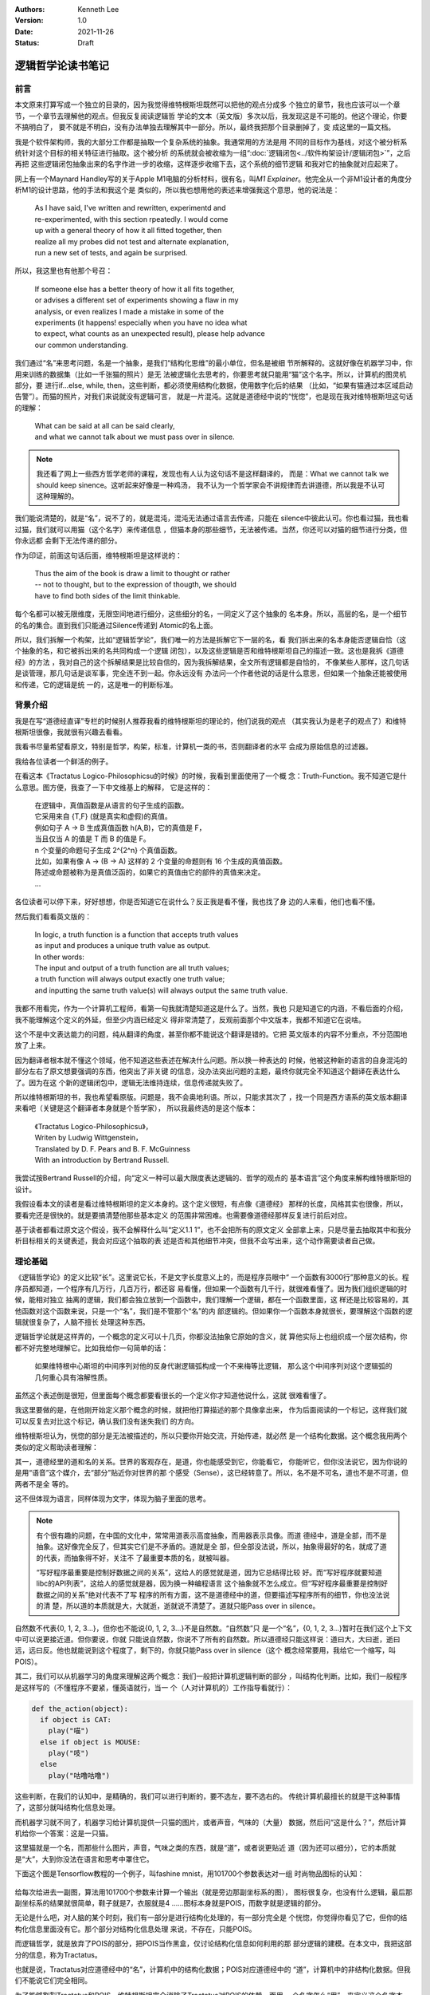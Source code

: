 .. Kenneth Lee 版权所有 2021

:Authors: Kenneth Lee
:Version: 1.0
:Date: 2021-11-26
:Status: Draft

逻辑哲学论读书笔记
*******************

前言
======

本文原来打算写成一个独立的目录的，因为我觉得维特根斯坦既然可以把他的观点分成多
个独立的章节，我也应该可以一个章节，一个章节去理解他的观点。但我反复阅读逻辑哲
学论的文本（英文版）多次以后，我发现这是不可能的。他这个理论，你要不搞明白了，
要不就是不明白，没有办法单独去理解其中一部分。所以，最终我把那个目录删掉了，变
成这里的一篇文档。

我是个软件架构师，我的大部分工作都是抽取一个复杂系统的抽象。我通常用的方法是用
不同的目标作为基线，对这个被分析系统针对这个目标的相关特征进行抽取。这个被分析
的系统就会被收缩为一组“\ :doc:`逻辑闭包<../软件构架设计/逻辑闭包>`\ ”，之后再把
这些逻辑闭包抽象出来的名字作进一步的收缩，这样逐步收缩下去，这个系统的细节逻辑
和我对它的抽象就对应起来了。

网上有一个Maynard Handley写的关于Apple M1电脑的分析材料，很有名，叫\ *M1
Explainer*\ 。他完全从一个非M1设计者的角度分析M1的设计思路，他的手法和我这个是
类似的，所以我也想用他的表述来增强我这个意思，他的说法是：

        | As I have said, I've written and rewritten, experimentd and
        | re-experimented, with this section rpeatedly. I would come
        | up with a general theory of how it all fitted together, then
        | realize all my probes did not test and alternate explanation,
        | run a new set of tests, and again be surprised.

所以，我这里也有他那个号召：

        | If someone else has a better theory of how it all fits together,
        | or advises a different set of experiments showing a flaw in my
        | analysis, or even realizes I made a mistake in some of the
        | experiments (it happens! especially when you have no idea what
        | to expect, what counts as an unexpected result), please help advance
        | our common understanding.

我们通过“名”来思考问题，名是一个抽象，是我们“结构化思维”的最小单位，但名是被细
节所解释的。这就好像在机器学习中，你用来训练的数据集（比如一千张猫的照片）是无
法被逻辑化去思考的，你要思考就只能用“猫”这个名字。所以，计算机的图灵机部分，要
进行if...else, while, then，这些判断，都必须使用结构化数据，使用数字化后的结果
（比如，“如果有猫通过本区域启动告警”）。而猫的照片，对我们来说就没有逻辑可言，
就是一片混沌。这就是道德经中说的“恍惚”，也是现在我对维特根斯坦这句话的理解：

        | What can be said at all can be said clearly,
        | and what we cannot talk about we must pass over in silence.

.. note::

  我还看了网上一些西方哲学老师的课程，发现也有人认为这句话不是这样翻译的，
  而是：What we cannot talk we should keep sinence。这听起来好像是一种鸡汤，
  我不认为一个哲学家会不讲规律而去讲道德，所以我是不认可这种理解的。

我们能说清楚的，就是“名”，说不了的，就是混沌，混沌无法通过语言去传递，只能在
silence中彼此认可。你也看过猫，我也看过猫，我们就可以用猫（这个名字）来传递信息
，但猫本身的那些细节，无法被传递。当然，你还可以对猫的细节进行分类，但你永远都
会剩下无法传递的部分。

作为印证，前面这句话后面，维特根斯坦是这样说的：

        | Thus the aim of the book is draw a limit to thought or rather
        | -- not to thought, but to the expression of thougth, we should
        | have to find both sides of the limit thinkable.

每个名都可以被无限维度，无限空间地进行细分，这些细分的名，一同定义了这个抽象的
名本身。所以，高层的名，是一个细节的名的集合。直到我们只能通过Silence传递到
Atomic的名上面。

所以，我们拆解一个构架，比如“逻辑哲学论”，我们唯一的方法是拆解它下一层的名，看
我们拆出来的名本身能否逻辑自恰（这个抽象的名，和它被拆出来的名共同构成一个逻辑
闭包），以及这些逻辑是否和维特根斯坦自己的描述一致。这也是我拆《道德经》的方法
，我对自己的这个拆解结果是比较自信的，因为我拆解结果，全文所有逻辑都是自恰的，
不像某些人那样，这几句话是谈管理，那几句话是谈军事，完全连不到一起。你永远没有
办法问一个作者他说的话是什么意思，但如果一个抽象还能被使用和传递，它的逻辑是统
一的，这是唯一的判断标准。

背景介绍
=========

我是在写“道德经直译”专栏的时候别人推荐我看的维特根斯坦的理论的，他们说我的观点
（其实我认为是老子的观点了）和维特根斯坦很像，我就很有兴趣去看看。

我看书尽量希望看原文，特别是哲学，构架，标准，计算机一类的书，否则翻译者的水平
会成为原始信息的过滤器。

我给各位读者一个鲜活的例子。

在看这本《Tractatus Logico-Philosophicsu的时候》的时候，我看到里面使用了一个概
念：Truth-Function。我不知道它是什么意思。图方便，我查了一下中文维基上的解释，
它是这样的：

        | 在逻辑中，真值函数是从语言的句子生成的函数。
        | 它采用来自 {T,F} (就是真实和虚假)的真值。
        | 例如句子 A → B 生成真值函数 h(A,B)，它的真值是 F，
        | 当且仅当 A 的值是 T 而 B 的值是 F。
        | n 个变量的命题句子生成 2^{2^n} 个真值函数。
        | 比如，如果有像 A → (B → A) 这样的 2 个变量的命题则有 16 个生成的真值函数。
        | 陈述或命题被称为是真值泛函的，如果它的真值由它的部件的真值来决定。 
        | ...

各位读者可以停下来，好好想想，你是否知道它在说什么？反正我是看不懂，我也找了身
边的人来看，他们也看不懂。

然后我们看看英文版的：

        | In logic, a truth function is a function that accepts truth values
        | as input and produces a unique truth value as output.
        | In other words: 
        | The input and output of a truth function are all truth values;
        | a truth function will always output exactly one truth value;
        | and inputting the same truth value(s) will always output the same truth value.

我都不用看完，作为一个计算机工程师，看第一句我就清楚知道这是什么了。当然，我也
只是知道它的内涵，不看后面的介绍，我不能理解这个定义的外延，但至少内涵已经定义
得非常清楚了，反观前面那个中文版本，我都不知道它在说啥。

这个不是中文表达能力的问题，纯从翻译的角度，甚至你都不能说这个翻译是错的。它把
英文版本的内容不分重点，不分范围地放了上来。

因为翻译者根本就不懂这个领域，他不知道这些表述在解决什么问题。所以换一种表达的
时候，他被这种新的语言的自身混沌的部分左右了原文想要强调的东西，他突出了非关键
的信息，没办法突出问题的主题，最终你就完全不知道这个翻译在表达什么了。因为在这
个新的逻辑闭包中，逻辑无法维持连续，信息传递就失败了。

所以维特根斯坦的书，我也希望看原版。问题是，我不会奥地利语。所以，只能求其次了
，找一个同是西方语系的英文版本翻译来看吧（关键是这个翻译者本身就是个哲学家），
所以我最终选的是这个版本：

        | 《Tractatus Logico-Philosophicsu》，
        | Writen by Ludwig Wittgenstein，
        | Translated by D. F. Pears and B. F. McGuinness
        | With an introduction by Bertrand Russell.

我尝试按Bertrand Russell的介绍，向“定义一种可以最大限度表达逻辑的、哲学的观点的
基本语言”这个角度来解构维特根斯坦的设计。

我假设看本文的读者是看过维特根斯坦的定义本身的。这个定义很短，有点像《道德经》
那样的长度，风格其实也很像，所以，要看完还是很快的。就是要搞清楚他那些基本定义
的范围非常困难。也需要像道德经那样反复进行前后对应。

基于读者都看过原文这个假设，我不会解释什么叫“定义1.1 1”，也不会把所有的原文定义
全部拿上来，只是尽量去抽取其中和我分析目标相关的关键表述，我会对应这个抽取的表
述是否和其他细节冲突，但我不会写出来，这个动作需要读者自己做。

理论基础
============

《逻辑哲学论》的定义比较“长”。这里说它长，不是文字长度意义上的，而是程序员眼中“
一个函数有3000行”那种意义的长。程序员都知道，一个程序有几万行，几百万行，都还容
易看懂，但如果一个函数有几千行，就很难看懂了。因为我们组织逻辑的时候，能相对独立
抽离的逻辑，我们都会独立放到一个函数中，我们理解一个逻辑，都在一个函数里面，这
样还是比较容易的，其他函数对这个函数来说，只是一个“名”，我们是不管那个“名”的内
部逻辑的。但如果你一个函数本身就很长，要理解这个函数的逻辑就很复杂了，人脑不擅长
处理这种东西。

逻辑哲学论就是这样弄的，一个概念的定义可以十几页，你都没法抽象它原始的含义，就
算他实际上也组织成一个层次结构，你都不好完整地理解它。比如我给你一句简单的话：

        如果维特根中心斯坦的中间序列对他的反身代谢逻辑弧构成一个不来梅等比逻辑，
        那么这个中间序列对这个逻辑弧的几何重心具有溶解性质。

虽然这个表述倒是很短，但里面每个概念都要看很长的一个定义你才知道他说什么，这就
很难看懂了。

我这里要做的是，在他刚开始定义那个概念的时候，就把他打算描述的那个具像拿出来，
作为后面阅读的一个标记，这样我们就可以反复去对比这个标记，确认我们没有迷失我们
的方向。

维特根斯坦认为，恍惚的部分是无法被描述的，所以只要你开始交流，开始传递，就必然
是一个结构化数据。这个概念我用两个类似的定义帮助读者理解：

其一，道德经里的道和名的关系。世界的客观存在，是道，你也能感受到它，你能看它，
你能听它，但你没法说它，因为你说的是用“语音”这个媒介，去“部分”贴近你对世界的那
个感受（Sense），这已经转意了。所以，名不是不可名，道也不是不可道，但两者不是全
等的。

这不但体现为语言，同样体现为文字，体现为脑子里面的思考。

.. note::

  有个很有趣的问题，在中国的文化中，常常用道表示高度抽象，而用器表示具像。而道
  德经中，道是全部，而不是抽象。这好像完全反了，但其实它们是不矛盾的。道就是全
  部，但全部没法说，所以，抽象得最好的名，就成了道的代表，而抽象得不好，关注不
  了最重要本质的名，就被叫器。

  “写好程序最重要是控制好数据之间的关系”，这给人的感觉就是道，因为它总结得比较
  好。而“写好程序就要知道libc的API列表”，这给人的感觉就是器，因为换一种编程语言
  这个抽象就不怎么成立。但“写好程序最重要是控制好数据之间的关系”绝对代表不了写
  程序的所有方面，这不是道德经中的道，但要描述写程序所有的细节，你也没法说的清
  楚，所以道的本质就是大，大就逝，逝就说不清楚了。道就只能Pass over in silence。

自然数不代表{0, 1, 2, 3...}，但你也不能说{0, 1, 2, 3...}不是自然数。“自然数”只
是一个“名”，{0, 1, 2, 3...}暂时在我们这个上下文中可以说更接近道。但你要说，你就
只能说自然数，你说不了所有的自然数。所以道德经只能这样说：道曰大，大曰逝，逝曰
远，远曰反。他也就能说到这个程度了，剩下的，你就只能Pass over in silence（这个
概念经常要用，我给它一个缩写，叫POIS）。

其二，我们可以从机器学习的角度来理解这两个概念：我们一般把计算机逻辑判断的部分
，叫结构化判断。比如，我们一般程序是这样写的（不懂程序不要紧，懂英语就行，当一
个（人对计算机的）工作指导看就行）：

.. code-block:: python

  def the_action(object):
    if object is CAT:
      play("喵")
    else if object is MOUSE:
      play("吱")
    else
      play("咕噜咕噜")

这些判断，在我们的认知中，是精确的，我们可以进行判断的，要不选左，要不选右的。
传统计算机最擅长的就是干这种事情了，这部分就叫结构化信息处理。

而机器学习就不同了，机器学习给计算机提供一只猫的图片，或者声音，气味的（大量）
数据，然后问“这是什么？”，然后计算机给你一个答案：这是一只猫。

这里猫就是一个名，而那些什么图片，声音，气味之类的东西，就是“道”，或者说更贴近
道（因为还可以细分），它的本质就是“大”，大到你没法在语言和思考中罩住它。

下面这个图是Tensorflow教程的一个例子，叫fashine mnist，用101700个参数表达对一组
时尚物品图标的认知：

.. figure:: _static/fashine_mnist.png

给每次给进去一副图，算法用101700个参数来计算一个输出（就是旁边那副坐标系的图），
图标很复杂，也没有什么逻辑，最后那副坐标系的结果就很简单，鞋子就是7，衣服就是4
……图标本身就是POIS，而数字就是逻辑的部分。

无论是什么吧，对人脑的某个时刻，我们有一部分是进行结构化处理的，有一部分完全是
个恍惚，你觉得你看见了它，但你的结构化信息里面没有它。那个部分对结构化信息处理
来说，不存在，只能POIS。

而逻辑哲学，就是放弃了POIS的部分，把POIS当作黑盒，仅讨论结构化信息如何利用的那
部分逻辑的建模。在本文中，我把这部分的信息，称为Tractatus。

也就是说，Tractatus对应道德经中的“名”，计算机中的结构化数据；POIS对应道德经中的
“道”，计算机中的非结构化数据。但我们不能说它们完全相同。

为了能够割裂Tractatus和POIS，维特根斯坦完全消除了Tractatus对POIS的依赖，而用一
个名字怎么“用”，来定义这个名字本身。如果你的逻辑判断（请具像地联想一下前面的程
序）用到了一个对象的属性，那么这个属性就是这个对象的一部分，如果你没有用到这个
属性，它就不是，这个对象当初被定义时所使用的原始的POIS，不是问题的一部分。

这样，Tractatus就可以完全在“逻辑”的范围内讨论问题了，不需要在去纠缠“这是不是我
说的那个东西”。所以，Tractatus和道德经是完全不同的学问。Tractatus讨论的是纯粹的
“名的规律”，而道德经讨论的是“名被道影响的规律”。

让我们这样想这个问题：在Tractatus中，如果你整个逻辑判断模型是：

        | 这是狗，它会叫，会吃，会生后代，可以豢养

然后你还有一个判断模型：

        | 这是猫，它会叫，会吃，会生后代，可以豢养

对于Tractatus来说，这就是同一个东西，我判断不了你当时看见这种东西那个POIS是什么
，但在你这个逻辑世界中，这就是同一个东西。

而道德经不是这样想这个问题的，道德经一直想的是，你认为：

        | 这是X，它会叫，会吃，会生后代，可以豢养

这个概念现在是这样的，它一直是这样吗？它发展起来的规律是什么样的？如果人们开始
因此定义了“狗肉好吃”，那么这些条件就不会是这些条件，我们会从那个集合中抽取其他
的属性。所以，求强就要处弱，求好就要面对坏。它一直讨论的是“道”对“名”系统的输入
和改变。而逻辑哲学讨论的是：现在我们停止POIS对Tractatus的输入，Tractatus呈现什
么样的特征。

所以，前面提到的这个Truth Function就很重要了。因为所有有效的逻辑判断，最终都只
反映为“在集合中”和“不在集合中”，或者说“属性匹配”和“属性不匹配”这种判断。那么，
我们就可以把所有的的观点（Proposition），看作是原子定义（Atomic，再分解就成为
POIS的概念）的一种组合（Complex）。而这个组合方法，就是Truth Function。Truth
Function接受Truth Function自己作为输入，比如“猫会上树”，这是一个Atomic；“狗会游
泳”，这也是一个Atomic，那么我们组合一下，“狗会游泳而且猫会上树”，这是用真值函数
“而且”组合出来的一个Complex。如果我们知道两个Atomic的真假，我们也就知道了这个
Complex的真假了。如果所有的Complex都是通过真值函数来组合的，那么，我们就可以清
晰描述我们所有Tractatus要描述的问题。

为此，维特根斯坦还特意去解决了罗素悖论中的问题，不允许把一个Truth Function自己
作为自己的输入。这里的关键就是他前面那个定义：一个名称被它的所有用法所定义，所
以，如果一个真值函数的输入中包括了它自己，那么它自己作为它的输入定义了一个新的
真值函数。所以，不存在F(Fu)，因为F本身不能作为F的输入，它要求写作
:math:`(\exists\psi):F(\psi\ u).\psi\ u=Fu`
。这里把内层的Fu另外定义成\ :math:`\psi`\ ，让F的定义变成加上\ :math:`\psi`\ 的
定义，把两者分开了。

.. note::

  这里这个描述让我pending了很久，因为不知道这个.是什么，也不知道它的优先级是什
  么。一直看到最后，我才知道这是and，优先级在整个表达式中最低。

逻辑哲学这个基本的概念，也告诉了我们一个最基本的信息传递的原理。信息的传递是由
发送方和接收放共同决定的。这也是道德经中说的混沌的原理：视而不见，听而不闻，博
之不得。为什么会这样？因为你接受这个“POIS”的那个模型中，没有抽取这个信息。

我给你一张纸条，里面证明了哥德巴赫猜想，你拿起来就上厕所了：我希望传递的信息是
哥德巴赫猜想，你提取的信息是“这东西可以擦屁股”。所以，定义你的世界不是这个世界
的全部，而是你建立的那个模型。这也是我这里写这么多的原因，我给你抽象这么多概念
然后建立一个可以对细节信息进行“真”，“假”判断的模型，没有这个模型，所有文字都只
会变成“文字”这个名字，抽取不出其他有效信息的。

另一个值得关注的问题是可能性。这个问题对于中国人来说也非常有趣。对于西方人来说，

        **If** I work hard, **then** I will be promoted.

如果把I work hard定义为p，I am promoted定义为q，那么这句话在逻辑上表示为：

        p->q

念做“p imply q”。它和“~p v q”是等价的。所以，在英文中，上面这句话可以这样说：

        **Either** I don't work hard，**or** I am promoted.

这背后是这样一张真值表（T表示True，F表示False，v表示or）：

.. _pq真值表:

.. table:: p->q和~p v q真值表

  +---+---+------+----+--------+
  | p | q | p->q | ~p | ~p v q |
  +===+===+======+====+========+
  | T | T |  T   | F  |    T   |
  +---+---+------+----+--------+
  | T | F |  T   | F  |    F   |
  +---+---+------+----+--------+
  | F | T |  ?   | T  |    T   |
  +---+---+------+----+--------+
  | F | F |  ?   | T  |    T   |
  +---+---+------+----+--------+

我们推想一下：

如果p为真，就会有q为真，那么我们是否可以说“p可以推出q”？可以。所以“p->q”为真；
同样p为真q为假，“p->q”不成立，所以是F。但如果p是假，那么我们能否说p可以推出q呢
？这在中文里是“不知”，这个地方无定义。

但在西方哲学中，他们认为可能性存在，就没有拒绝，所以这都可以看作是真。一旦我们
这样看这个问题，p->q和~p v q就是等价的。所以他们说“Either I don't work hard, or
I am promoted.”等价于说：“只要我努力工作，我就能被升职”。

但我们中文是没有这个表达的，我们可以说：“如果我努力工作，我就能升职”，或者“如果
我不努力工作，我就升不了职”。我们是直接排除掉p=F的情形的。我们要非常小心这个地方
的陷阱。西方哲学用集合来看待每个描述表达的范围，这样，可能性存在就可以用于和其他
集合进行交集运算，所以不能排除“可能存在”的集合范围的。这就是为什么维特根斯坦说
“一个fact包含所有的可能性”。因为西方逻辑就是这样定义True的，称为
Truth-possibility（4.4 4）。

这一点对于程序员来说其实是最好理解的，因为计算机永远都要输出，你不能说你不知道
，你只能说“我的选择是XXX”，不输出也是一种输出，所以，任何时候，计算机都必须选择
True or False，没有第三种可能。

有了这些基本的认识，我们开始看细节：

细节理解
========

定义1：The world is all that is the case.
--------------------------------------------

前两章定义了很多名字，让我尝试用我的语言去重新解释一下这些名字：

World
        这里和《道德经》的“天地”是一个概念，是头脑中“认为的”，“真实的”那个“世界”。

Fact
        你认为是“事实”，你认为的“真实”。（如前所述，它包括“可能是真实”的情形）

Thing
        《道德经》中的“道”中的对象，是客观现实的实体，是造成名字的原因。

这一章重点定义逻辑世界是什么——它只是我们头脑中（Logic World）对外部世界的一个分类。


定义2：What is the case
--------------------------

Case
        Thing的一种可能性。我们认知Thing，同时认知了它有很多种可能性，但最终发
        生了的，就是is the case，如果没有发生，就is not the case。如果is the
        case，它就是fact，否则它就不是fact。

Logic
        Logic头脑中理性思考的部分，是一个静态的概念，是一种状态（State），是我
        们当前对各种对象的状态的判断。
        *In logic，nothing is accident*\ 。
        我们觉得明天可能下雨，也可能不下雨。这个是我们对这个事情的全部判断，下雨
        和不下雨都在明天的天气这个对象中，都是我们对明天天气这个Object的认知的
        一部分（而且都是True），也就是说，如果我们认为某个可能性存在，我们脑子里的
        Picture就个这个空间画了一个等于True的空间。
        *A new possibility cannot be discoverred later.*
        如果我们有了新的发现，我们现在的Logic，就不是过去那个Logic了。

Picture
        从空间上说，所有逻辑都可以被用Picture的方式表达，也就是说，如果我们能用逻辑
        的方式思考一个问题，那么我们就可以用Picture表达这个case。

        *2.1 We picture facts to ourself*

Object
        逻辑空间中一个被命名的一个对象，是组成Picture的，被结构化处理的实体。
        *In a manner of speaking, objects are colourless。*
        Object是逻辑空间中不变的部分，包含它的所有变数，而这个变数，用对象的配
        置（Configure）参数来表示。比如我们说“苹果是红”的，这个苹果和红，就是
        Object，苹果可以有变化，红一点的，青一点的，都是这个变化的范围，是它的
        configuration，但只要我们还认知某个对象是苹果，在我们的“世界”中，它就是
        红的。而红的定义同理。
        所以，苹果是我们世界中不变的部分，青不青，是它的范围。

Logic Form
        被认知为结构化数据的Picture上的逻辑，表达了同一个Logic Form。也就是说，
        两个东西即使是不一样的，如果我们切取了它部分的要素作为“名”，那么这两个
        东西在逻辑上对我们来说就是一样的。如果我们认为它们不一样，那么我们肯定
        用了特定的属性去区分它们，然则它们的Logic Form的Picture一定是不同的。

State of Affair
        Object的自由空间（可能性）组成的一个逻辑空间。

“2.0 2 4 Substance is what subsists independently of what is the case”，
“2.0 2 5 It is form and content”。
我们对物质的认知也只是逻辑形式和POIS，也是分类而已。

这一章重点定义的是逻辑世界的特性：既然逻辑是真实世界中我们放弃了POIS的部分，那
么，这个世界中最终不存在模糊性的东西，任何一个决策进入这个世界，最终总会落到某
个范围中，非左即右，这种判断包括你对外说：“我不知道”，“我可能去，我可能不去”……
这些都是你的最终决策。

所以，世界（逻辑世界）可以被Picture表述，而且Picture是无色的。这里注意两点，为
什么可以被图像化表述——因为逻辑是个分类，分类其实是一个“内-外”的概念，这本身是个
空间概念。所以，抛弃我们复杂的语言，在我们脑子里，这些复杂的逻辑，可能就是个图
，至少在我们遇到不能表达为图的逻辑前，我们可以这样认为。

而颜色，在这幅图中不存在，因为我们不承认POIS，所以，我们最多认为这种红色和这种
红色相同，这种红色比那种红色颜色深……这同样是一种在集合内和不在集合内的分类，所
以，世界是无色的。

所以，在维特根斯坦的定义中，我们的逻辑世界其实是一个对世界认识的分类，这个分类
用Object来表示，每个Object都有一定的范围，这个范围被它的Configuration所定义。
我们通过关联一个或者多个Object给自己描述自己对这个世界的“判断”，比如关联
**苹果**\ 和\ **红的**\ 两个对象，决定了我们对苹果和红的两个对象的判断。


定义3：A logical picture of facts is a thought
-------------------------------------------------

这里开始把logical picture引入到“想法”这个概念上，也就是说，只要我们想得出来，它
就是结构化的，那么我们就可以用图来表示。

*3.0 0 1 'A state of affairs is thinkable': what this means is that we can
picture it to ourselves.*

这里有一个观点很有意思：

        *3.03 Thought can never be of anything illogical, since, if it were, we
        should have to think illogically*.

想法不可能是不合逻辑的，否则我们的认为它不和逻辑的想法本身不合逻辑。我们平时认
为不合逻辑的想法是说它不符合物理经验，但它本身仍是合乎逻辑的。

“这是一只不是猫的猫”，符合逻辑，因为它描述了一种可能性，并且可以被图形化，只是这个
被图形化的对象不存在而已。

一个先天的知识只在它自己证明自己，而且没有任何其他对此进行比较的情况下是可能的
（3.0 5）

*A proposition contains the form, but not the content of its sense. （3.1 3）*

上面这句话是我最想看到证明的。因为这是我经常要用的逻辑：一个函数的描述，只包括
它本身所写的逻辑，不包括它调用的那些函数包含的逻辑，比如：::

        function Reset() {
                do_reset(1);
        }

这个函数只包含了do_reset()这个调用要求，没有包含真的把系统reset的行为，把系统
reset的行为，是do_reset()干的，Reset里面没有包含那些信息。所以，当我们有一个想
法，我们的想法只是包含了我们构成这个想法本身的那些子概念之间的关系，不包含那些
子概念里面的子子概念的关系。

3.1 4定义了Propositional Sign表明，所有的陈述，只是对象之间的关系。

而这些对象，最后可以追溯到The essence of a propositional sign。也就是我们只能在
沉默中传递的东西，或者称为Simple signs（3.2 0 1）或者primitive sign (3.2 6)。

所以，所有陈述中的对象，没有被陈述的时候是Object，被陈述的时候是Propositional
Sign。所有的陈述都只能说明Propsition Sign的关系，不能说明Proposition Sign内部的
结构（在沉默中传递）。所以，所有名其实是和其他名的一个关系。我们不需要管名字是
什么意思，我们只需要知道它是怎么用的。最小的的名字之下，是只能从沉默中传递的东
西。

这一章反复提到Content这个概念，我把它理解为“完满”，也就是道德经中“一”的概念。所
以，
*An expression is the mark of a form and a content*\ 。
这是说，一个表达，要不表达一个非一的结构，要不表达一个完整的概念，这个概念中，
所有东西都在恍惚中，你无法定义它的结构，因为它没有分别让你定义名。

一个Proposition定义的部分，是它的Constant，而所有其他部分是Variable。（3.3 1 2
），这就是说，当我们说一句话的时候，我们定义了一个集合，这个集合的边界就是它的
所表述的部分，而它没有表述的部分的，就是他集合内部的自由度。

也就是说，一个名字的所有用法，定义了它的范围和它的内涵。如果这个范围完全一样，
我们就用一个符号（sign）去表示它。（换句话说，我们不用一个名字的定义去定义这个
名字，而用它的所有用法去定义这个名字，如果一个名字和另一个名字的所有用法都是一
样的，那么就算这个名字不同，我们也认为这两个名字是一样的），所以，如果名字的
Pictual Form一样，它们就是一样的。

Sign是逻辑符号，表明它的逻辑含义的是它和其他Sign的关联关系。我们不关心它本身的
含义。

现在终于到戏肉了：如果把一个Proposition本身（原文是constituent of proposition）
作为一个variable，那么我们可以定义一个“类”（class，程序员真适合当哲学家，理解这
些概念都是感性的，但在生活中你几乎不可能直接接触这些抽象概念。不知道为什么没有
把编程作为哲学的必修课？），这个类构成一个“逻辑原型”（Logical Propotype）。

这种原型可以抛开那个variable本身，全部用符合代替，写成这样：

:math:`[\overline{p}, \overline{\xi}, N(\overline{\xi})]`

定义4：A thought is a proposition with a sense
-----------------------------------------------------------------

这一段很长，但我不知道有什么特别的意思。在我眼中，这似乎全部是为定义5作的准备。

定义5：A proposition is a truth-function of elementary propositions
---------------------------------------------------------------------

这里开始用公式的方法定义真值函数，还记得我们前面那个\ pq真值表_\ 吧？如果我们固
定输入的顺序，然后把结果作为它的定义，我们就可以这样表示p->q的结果：

        (TFTT)(p, q)

用计算机的语言来说，我们用0表示T，用1表示F。TFTT分别是pq作为二进制数等于0, 1,
2, 3的时候的结果。

所以，truth-ground，就是这个表达中，所有等于T的pq的取值（我叫它真值底面，想象一
个立体对地面的投影占据的一片区域）。如果p的底面在q的底面里（这个地方原文表达指
代很不清晰，我不知道有没有理解反了，暂时这样理解，后面看要不要变），那么我们就
认为p follow from q。用中文表达，我认为p是q的引申。只要q为真，那么p就为真。

所以p是p.q的引申，因为如果p.q成立的话，p也一定成立，所以，p.q定义的世界里面，包
含了p。

这个定义很容易误会，似乎p.q的集合范围更小（p和q同时成立），但这里关心的是p.q成
立后，还有多少东西还是同时成立的，所以p.q的范围更小，所以它的真值底面更大。

用这种定义方法，我们可以这样定义一个集合：[a, x, O'x]。其中a是初值，x是变量，
O'x是下一个成员的计算方法。

比如自然数，我们理解自然数，从来不是理解它的全集，而是它这样一些信息：

1. 它的初值是0。
2. 把它本身定义为一个符号，比如\ :math:`\xi`\ 。
3. 它下一个值，等于前一个值+1

用前面的表示法，我们定义自然数的范围，就应该写作：
:math:`[0, \xi, \xi+1]`\ 。

这样理解这个问题就有了通用性了。我们基本上可以认为我们搜索任何一个范围，都是一
种follow from。

这样，维特根斯坦就把每个真值函数的都认为是一个基本的判断对最终结果的一个影响，
类似这样：\ :math:`(-----T)(\xi,...)` 。

然后，他就认为这个表述其实就是让\xi取不是the case时的实际定义，表示成
:math:`N(\overline{\xi}]`\ 。从而得到下一章那个经典表达：
所有真值函数最终都可以表达为：
:math:`[\overline{p}, \overline{\xi}, N(\overline{\xi})]` 。

我没有看明白为什么。

定义6：The general form of a truth-function is...
-----------------------------------------------------------------

这一段需要很多其他逻辑哲学的背景（比如罗素的Theory of Types以及Frege的一些理论
作为基础），我暂时没有时间看那么多的东西，而且他们这个描述系统似乎仅仅局限在逻
辑表达的清晰性上。我对这件事情本身是没有兴趣的。所以这一段我水过去了。

我觉得它的本质就是基于上面那个公式，定义他的图表示符号，这个符号系统让所有的原
始真值原语通过非和或两个方法组合起来。描绘成每个原语的True和False组合的关联。我
没有看明白这样表述以后可以解决什么问题，可能是因为我没有这种逻辑哲学的基本知识
吧。

定义7：What we cannot speak about we mush pass over in silence
-----------------------------------------------------------------
这个定义就只有标题上这一句。

整个理论的总结
==============

我觉得，整个维特根斯坦的理论的核心在于如何用逻辑把和我们的判断有关的部分独立出
来，研究它的表述上的规律。但它在逻辑细节上的很多判断，需要有基本的其他逻辑哲学
的基础，暂时从这里我最多是知道他研究的是个什么问题，也可以得到很多思考角度上的
帮助，但暂时对它在这个哲学表述上的好处，还是没有弄懂。

总结
====

暂时看到这里，工作太忙，就写不深挖下去了，让子弹飞一段时间，等发酵一段时间在回
来研究这个问题。
